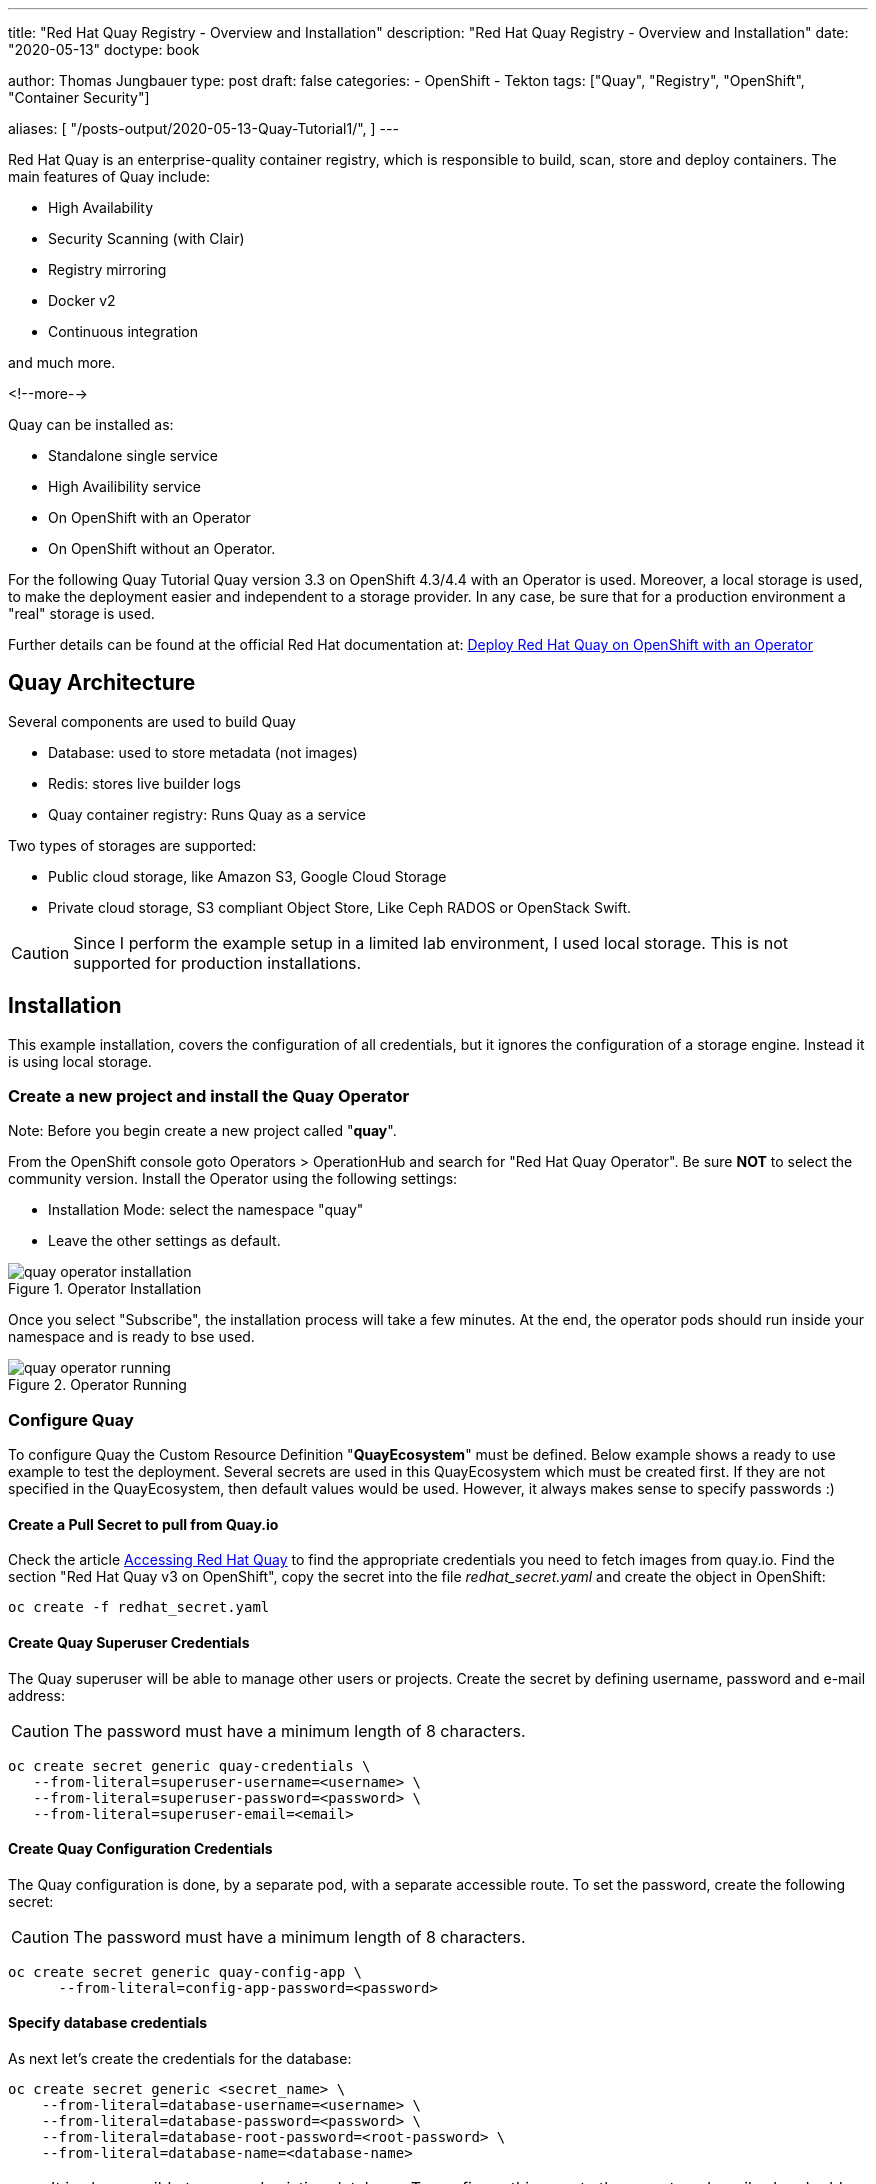 --- 
title: "Red Hat Quay Registry - Overview and Installation"
description: "Red Hat Quay Registry - Overview and Installation"
date: "2020-05-13"
doctype: book


author: Thomas Jungbauer
type: post
draft: false
categories:
   - OpenShift
   - Tekton
tags: ["Quay", "Registry", "OpenShift", "Container Security"] 

aliases: [ 
	 "/posts-output/2020-05-13-Quay-Tutorial1/",
] 
---

:imagesdir: /OpenShift/images/
:icons: font
:toc:

Red Hat Quay is an enterprise-quality container registry, which is responsible to build, scan, store and deploy containers.
The main features of Quay include:

- High Availability
- Security Scanning (with Clair)
- Registry mirroring
- Docker v2
- Continuous integration

and much more. 

<!--more--> 

Quay can be installed as:

- Standalone single service
- High Availibility service
- On OpenShift with an Operator
- On OpenShift without an Operator.

For the following Quay Tutorial Quay version 3.3 on OpenShift 4.3/4.4 with an Operator is used. Moreover, a local storage is used, to make the deployment easier and independent to a storage provider. In any case, be sure that for a production environment a "real" storage is used. 

Further details can be found at the official Red Hat documentation at: https://access.redhat.com/documentation/en-us/red_hat_quay/3.3/html-single/deploy_red_hat_quay_on_openshift_with_quay_operator/index#configuration_deployment_after_initial_setup[Deploy Red Hat Quay on OpenShift with an Operator^]


== Quay Architecture

Several components are used to build Quay

- Database: used to store metadata (not images)
- Redis: stores live builder logs
- Quay container registry: Runs Quay as a service

Two types of storages are supported:

- Public cloud storage, like Amazon S3, Google Cloud Storage
- Private cloud storage, S3 compliant Object Store, Like Ceph RADOS or OpenStack Swift.

CAUTION: Since I perform the example setup in a limited lab environment, I used local storage. This is not supported for production installations.


== Installation

This example installation, covers the configuration of all credentials, but it ignores the configuration of a storage engine. Instead it is using local storage. 

=== Create a new project and install the Quay Operator

Note: Before you begin create a new project called "*quay*".

From the OpenShift console goto Operators > OperationHub and search for "Red Hat Quay Operator". Be sure *NOT* to select the community version.
Install the Operator using the following settings:

- Installation Mode: select the namespace "quay"
- Leave the other settings as default.

.Operator Installation
image::quay/quay-operator-installation.png?width=940px[]

Once you select "Subscribe", the installation process will take a few minutes. At the end, the operator pods should run inside your namespace and is ready to bse used.

.Operator Running
image::quay/quay-operator-running.png?width=940px[]

=== Configure Quay 

To configure Quay the Custom Resource Definition "*QuayEcosystem*" must be defined. Below example shows a ready to use example to test the deployment. Several secrets are used in this QuayEcosystem which must be created first. If they are not specified in the QuayEcosystem, then default values would be used. However, it always makes sense to specify passwords :)

==== *Create a Pull Secret to pull from Quay.io*

Check the article https://access.redhat.com/solutions/3533201[Accessing Red Hat Quay^] to find the appropriate credentials you need to fetch images from quay.io. Find the section "Red Hat Quay v3 on OpenShift", copy the secret into the file _redhat_secret.yaml_ and create the object in OpenShift:

[source,bash]
----
oc create -f redhat_secret.yaml
----

==== *Create Quay Superuser Credentials*
The Quay superuser will be able to manage other users or projects. Create the secret by defining username, password and e-mail address:

CAUTION: The password must have a minimum length of 8 characters.

[source,bash]
----
oc create secret generic quay-credentials \
   --from-literal=superuser-username=<username> \
   --from-literal=superuser-password=<password> \
   --from-literal=superuser-email=<email>
----


==== *Create Quay Configuration Credentials*
The Quay configuration is done, by a separate pod, with a separate accessible route. To set the password, create the following secret:

CAUTION: The password must have a minimum length of 8 characters.

[source,bash]
----
oc create secret generic quay-config-app \
      --from-literal=config-app-password=<password>
----

==== *Specify database credentials*
As next let's create the credentials for the database:

[source,bash]
----
oc create secret generic <secret_name> \
    --from-literal=database-username=<username> \
    --from-literal=database-password=<password> \
    --from-literal=database-root-password=<root-password> \
    --from-literal=database-name=<database-name>
----


NOTE: It is also possible to use and existing database. To configure this, create the secret as described and add the server parameter, containing the hostname, to the QuayEcosystem definition+ 

==== *Setting Redis password*

By default, the operator would install Redis without any password. To specify a password, create the following secret: 

[source,bash]
----
oc create secret generic quay-redis-password \
   --from-literal=password=<password>
----

=== Create QuayEcosystem Resource
With all the secrets created above, it is time to create the *QuayEcosystem*. Once it is defined, the operator will automatically start all required services.

The following is an example, using the different secret names (The names should be self explaining)
In addition, the following has been defined:

- volumeSize = 10GI for the database
- keepConfigDeployment to false, this will remove the configuration pod after the deployment.
- hostname: to reach the Quay registry under a defined hostname (otherwise a default name would be created)
- Clair container scanning is enabled

[source,yaml]
----
apiVersion: redhatcop.redhat.io/v1alpha1
kind: QuayEcosystem
metadata:
  name: quayecosystem
spec:
  quay:
    imagePullSecretName: redhat-quay-pull-secret
    superuserCredentialsSecretName: quay-credentials
    configSecretName: quay-config-app
    deploymentStrategy: Recreate
    skipSetup: false
    keepConfigDeployment: false
    externalAccess:
      hostname: quay.apps.ocp.ispworld.at
    database:
      volumeSize: 10Gi
      credentialsSecretName: quay-database-credential
    registryBackends:
      - name: local
        local:
          storagePath: /opt/quayregistry
  redis:
    credentialsSecretName: quay-redis-password
    imagePullSecretName: redhat-quay-pull-secret
  clair:
    enabled: true
    imagePullSecretName: redhat-quay-pull-secret
----

=== Quay WebUI
Once the Quay Operator has deployed all containers, you should see one route (or 2 if you kept Configuration Deployment Container) and can access your Quay installation.

.Quay WebUI
image::quay/quay-login.png?width=240px[]


''''

== Optional: Disable self account creation

Many customers want to disable the "Create Account" link on the login page (see Figure #3), to prevent that anybody could create a new account. To remove this option, the configuration pod must run. 

=== Verify if the Configuration pod is running

If the following does not return anything, then the container is not running:

[source,bash]
----
oc get routes -n quay | grep config
----

If this is the case, modify the resource QuayEcosystem to enable the Configuration UI.

Edit:
[source,bash]
----
oc edit QuayEcosystem/quayecosystem
----

and set "KeepConfigDeployment" to true:

[source,yaml]
----
  quay:
[...]
    keepConfigDeployment: true
----

After a few minutes another pod, called "quayecosystem-quay-config" will be started and a new route is created:

[source,bash]
----
oc get routes -n quay | grep config
quayecosystem-quay-config   quayecosystem-quay-config-quay.apps.ocp.ispworld.at          quayecosystem-quay-config   8443   passthrough/Redirect   None
----

=== Configure Account Creation and Anonymous Access

Login to the Configuration Web Interface with the credentials you specified during the deployment and scroll down to the section "Access Settings".

.Quay Configuration
image::quay/quay-config.png[]

There remove the checkbox from:

- Anonymous Access
- User Creation

and save and build the configuration. 

This will trigger a change on the Quay pod. After it has been recreated (this will take a few minutes), the feature to create a new account is removed from the Login page.

''''

== Working with Quay

The following quick steps through Quay are the steps of the Quay tutorial, which can be seen at the Quay WebUI at the "Tutorial" tab.

=== Login via Docker CLI

To login via docker CLI simply use:

[source,bash]
----
docker login <your selected hostname for quay>
----

NOTE: Docker expects a valid certificate. Such certificate could be added to the definition of QuayEcosystem. However, I did not create a certificate for this lab. To allow untrusted certificates, on a Mac, simply download the certificates (For Chrome: you can drag and drop the certificate from the browser to your Desktop, for Firefox, you need to open the Options menu and export the certificates.). After that double click both certificates (the root and the site certificate), which will install them on you local Keychain. Open the Keychain on you Mac, find the appropriate certificates and set both to "Always trust"


=== Create an example container

The next step to create a new image is to create a container. For this example the _busybox_ base image is used. 

[source,bash]
----
docker run busybox echo "fun" > newfile
----

This will pull the latest image of busybox and create a container:

[source,bash]
----
Unable to find image 'busybox:latest' locally
latest: Pulling from library/busybox
d9cbbca60e5f: Pulling fs layer
d9cbbca60e5f: Verifying Checksum
d9cbbca60e5f: Download complete
d9cbbca60e5f: Pull complete
Digest: sha256:836945da1f3afe2cfff376d379852bbb82e0237cb2925d53a13f53d6e8a8c48c
Status: Downloaded newer image for busybox:latest
----

With "docker ps" the running container is shown.
Remember the *Container ID* for further steps. In this case _fc3e9bb1e9da_.

[source,bash]
----
docker ps -l
CONTAINER ID        IMAGE               COMMAND             CREATED             STATUS                     PORTS               NAMES
fc3e9bb1e9da        busybox             "echo fun"          3 minutes ago       Exited (0) 3 minutes ago                       relaxed_proskuriakova
----

=== Create the image

Once a container has terminated in Docker, the next step is to commit the container to an image.
To do so we will use "docker commit" command. As name for the repository I took *superapp*.

[source,bash]
----
docker commit fc3e9bb1e9da quay.apps.ocp.ispworld.at/quay/superapp
----

=== Push the image to Red Hat Quay

The final step is to push the image to our repository, where it will be stored for future use.

[source,bash]
----
docker push quay.apps.ocp.ispworld.at/quay/superapp
----

.Quay Repository
image::quay/quay-repos.png?width=940px[]


''''

=== Test Container Security Scanner

Clair is used to scan containers about possible security risks. It imports vulnerability data permanently from a known source and creates a list of threats for an image. 

To test such scanning, we pull the "Universal Base Image RHEL 7" from Red Hat. I am using version 7.6 since this is already quite old and we expect some known vulnerabilities for this image. 

First you need to login to Red Hat Registry:

[source,bash]
----
docker login registry.redhat.io
Username: <Username>
Password: <Password>
Login Succeeded
----

Then let's pull the UBI Image 7.6 (instead of the latest)

[source,bash]
----
docker pull registry.redhat.io/ubi7/ubi:7.6
----

Before we can push it to our Quay registry, we need to tag it:

[source, bash]
----
docker tag registry.redhat.io/ubi7/ubi:7.6 quay.apps.ocp.ispworld.at/quay/ubi7:7.6
----

If we now check the local images, we see that there are two UBI images.

[source, bash]
----
docker images

REPOSITORY                                TAG                            IMAGE ID            CREATED             SIZE
quay.apps.ocp.ispworld.at/quay/ubi7       7.6                            247ee58855fd        10 months ago       204MB
registry.redhat.io/ubi7/ubi               7.6                            247ee58855fd        10 months ago       204MB
----

Now it is possible to push the image to the Quay repository. 

[source,bash]
----
docker push quay.apps.ocp.ispworld.at/quay/ubi7:7.6
----

Finally the image is available inside our Registry and Clair will queue it for a security scan. 

Once the scan is finished, possible found issues are shown under the "Repository Tags". 

.Clair Security Scanning
image::quay/quay-clair.png[]

When you click on then, you will see a detailed result page, with all vulnerabilities found:

.Clair Security Scanning Result
image::quay/quay-clair-results.png[]
